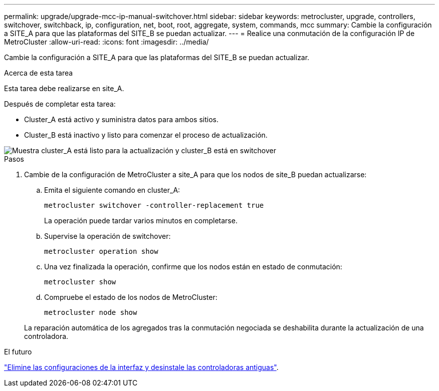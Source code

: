 ---
permalink: upgrade/upgrade-mcc-ip-manual-switchover.html 
sidebar: sidebar 
keywords: metrocluster, upgrade, controllers, switchover, switchback, ip, configuration, net, boot, root, aggregate, system, commands, mcc 
summary: Cambie la configuración a SITE_A para que las plataformas del SITE_B se puedan actualizar. 
---
= Realice una conmutación de la configuración IP de MetroCluster
:allow-uri-read: 
:icons: font
:imagesdir: ../media/


[role="lead"]
Cambie la configuración a SITE_A para que las plataformas del SITE_B se puedan actualizar.

.Acerca de esta tarea
Esta tarea debe realizarse en site_A.

Después de completar esta tarea:

* Cluster_A está activo y suministra datos para ambos sitios.
* Cluster_B está inactivo y listo para comenzar el proceso de actualización.


image::../media/mcc_upgrade_cluster_a_in_switchover.png[Muestra cluster_A está listo para la actualización y cluster_B está en switchover]

.Pasos
. Cambie de la configuración de MetroCluster a site_A para que los nodos de site_B puedan actualizarse:
+
.. Emita el siguiente comando en cluster_A:
+
`metrocluster switchover -controller-replacement true`

+
La operación puede tardar varios minutos en completarse.

.. Supervise la operación de switchover:
+
`metrocluster operation show`

.. Una vez finalizada la operación, confirme que los nodos están en estado de conmutación:
+
`metrocluster show`

.. Compruebe el estado de los nodos de MetroCluster:
+
`metrocluster node show`

+
La reparación automática de los agregados tras la conmutación negociada se deshabilita durante la actualización de una controladora.





.El futuro
link:upgrade-mcc-ip-manual-uninstall-controllers.html["Elimine las configuraciones de la interfaz y desinstale las controladoras antiguas"].
